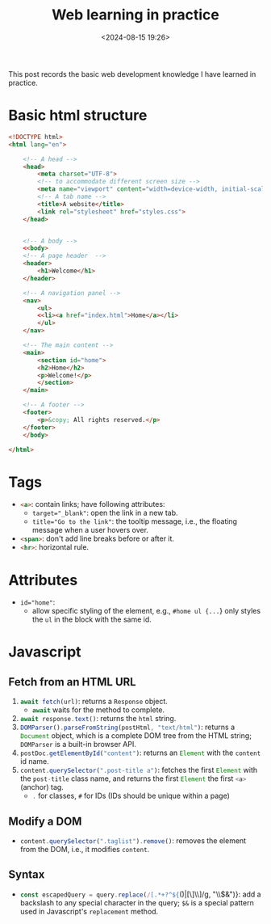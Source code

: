 #+title: Web learning in practice
#+date: <2024-08-15 19:26>
#+description: This post records the basic web development knowledge I have learned in practice.
#+filetags: web app

This post records the basic web development knowledge I have learned in practice.

* Basic html structure
#+begin_src html
<!DOCTYPE html>
<html lang="en">

    <!-- A head -->
    <head>
        <meta charset="UTF-8">
        <!-- to accommodate different screen size -->
        <meta name="viewport" content="width=device-width, initial-scale=1.0">
        <!-- A tab name -->
        <title>A website</title>
        <link rel="stylesheet" href="styles.css">
    </head>


    <!-- A body -->
    <<body>
    <!-- A page header  -->
    <header>
        <h1>Welcome</h1>
    </header>

    <!-- A navigation panel -->
    <nav>
        <ul>
        <<li><a href="index.html">Home</a></li>
        </ul>
    </nav>

    <!-- The main content -->
    <main>
        <section id="home">
        <h2>Home</h2>
        <p>Welcome!</p>
        </section>
    </main>

    <!-- A footer -->
    <footer>
        <p>&copy; All rights reserved.</p>
    </footer>
    </body>

</html>
#+end_src

* Tags
- src_html[:exports code]{<a>}: contain links; have following attributes:
  - src_html[:exports code]{target="_blank"}: open the link in a new tab.
  - src_html[:exports code]{title="Go to the link"}: the tooltip message, i.e., the floating message when a user hovers over.
- src_html[:exports code]{<span>}: don't add line breaks before or after it.
- src_html[:exports code]{<hr>}: horizontal rule.

* Attributes
- src_html[:exports code]{id="home"}:
  - allow specific styling of the element, e.g., src_html[:exports code]{#home ul {...}} only styles the src_html[:exports code]{ul} in the block with the same id.

* Javascript
** Fetch from an HTML URL
1. src_js[:exports code]{await fetch(url)}: returns a src_js[:exports code]{Response} object.
   - src_js[:exports code]{await} waits for the method to complete.
2. src_js[:exports code]{await response.text()}: returns the src_js[:exports code]{html} string.
3. src_js[:exports code]{DOMParser().parseFromString(postHtml, "text/html")}: returns a src_js[:exports code]{Document} object, which is a complete DOM tree from the HTML string; src_js[:exports code]{DOMParser} is a built-in browser API.
4. src_js[:exports code]{postDoc.getElementById("content")}: returns an src_js[:exports code]{Element} with the src_js[:exports code]{content} id name.
5. src_js[:exports code]{content.querySelector(".post-title a")}: fetches the first src_js[:exports code]{Element} with the src_js[:exports code]{post-title} class name, and returns the first src_js[:exports code]{Element} the first src_js[:exports code]{<a>} (anchor) tag.
   - src_js[:exports code]{.} for classes, src_js[:exports code]{#} for IDs (IDs should be unique within a page)

** Modify a DOM
- src_js[:exports code]{content.querySelector(".taglist").remove()}: removes the element from the DOM, i.e., it modifies src_js[:exports code]{content}.

** Syntax
- src_js[:exports code]{const escapedQuery = query.replace(/[.*+?^${}()|[\]\\]/g, "\\$&")}: add a backslash to any special character in the query; ~$&~ is a special pattern used in Javascript's src_js[:exports code]{replacement} method.
